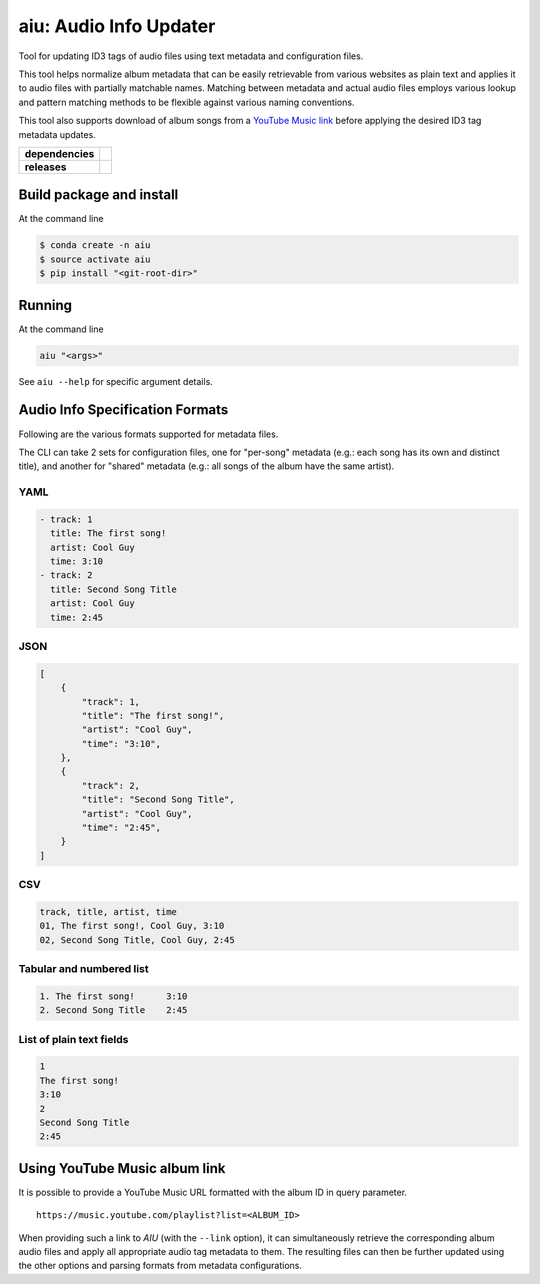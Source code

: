 ======================================
aiu: Audio Info Updater
======================================

Tool for updating ID3 tags of audio files using text metadata and configuration files.

This tool helps normalize album metadata that can be easily retrievable from various websites as plain text and applies
it to audio files with partially matchable names. Matching between metadata and actual audio files employs various
lookup and pattern matching methods to be flexible against various naming conventions.

This tool also supports download of album songs from a
`YouTube Music link <https://github.com/fmigneault/aiu/tree/master#using-youtube-music-album-link>`_
before applying the desired ID3 tag metadata updates.

.. start-badges

.. list-table::
    :stub-columns: 1

    * - dependencies
      - | |py_ver| |dependencies|
    * - releases
      - | |version| |commits-since|

.. |py_ver| image:: https://img.shields.io/badge/python-3.6%2B-blue.svg
    :alt: Requires Python 3.6+
    :target: https://www.python.org/getit

.. |commits-since| image:: https://img.shields.io/github/commits-since/fmigneault/aiu/1.6.0.svg
    :alt: Commits since latest release
    :target: https://github.com/fmigneault/aiu/compare/1.6.0...master

.. |version| image:: https://img.shields.io/badge/tag-1.6.0-blue.svg?style=flat
    :alt: Latest Tag
    :target: https://github.com/fmigneault/aiu/tree/1.6.0

.. |dependencies| image:: https://pyup.io/repos/github/fmigneault/aiu/shield.svg
    :alt: Dependencies Status
    :target: https://pyup.io/account/repos/github/fmigneault/aiu/

.. end-badges


Build package and install
======================================

At the command line

.. code-block:: shell

    $ conda create -n aiu
    $ source activate aiu
    $ pip install "<git-root-dir>"

Running
======================================

At the command line

.. code-block:: shell

    aiu "<args>"

See ``aiu --help`` for specific argument details.

Audio Info Specification Formats
======================================

Following are the various formats supported for metadata files.

The CLI can take 2 sets for configuration files, one for "per-song" metadata (e.g.: each song has its own and distinct
title), and another for "shared" metadata (e.g.: all songs of the album have the same artist).

YAML
--------------------------------------
.. code-block:: yaml

    - track: 1
      title: The first song!
      artist: Cool Guy
      time: 3:10
    - track: 2
      title: Second Song Title
      artist: Cool Guy
      time: 2:45

JSON
--------------------------------------
.. code-block:: json

    [
        {
            "track": 1,
            "title": "The first song!",
            "artist": "Cool Guy",
            "time": "3:10",
        },
        {
            "track": 2,
            "title": "Second Song Title",
            "artist": "Cool Guy",
            "time": "2:45",
        }
    ]

CSV
--------------------------------------
.. code-block:: text

    track, title, artist, time
    01, The first song!, Cool Guy, 3:10
    02, Second Song Title, Cool Guy, 2:45

Tabular and numbered list
--------------------------------------
.. code-block:: text

    1. The first song!      3:10
    2. Second Song Title    2:45


List of plain text fields
--------------------------------------
.. code-block:: text

    1
    The first song!
    3:10
    2
    Second Song Title
    2:45


.. _ytm_link:

Using YouTube Music album link
======================================

It is possible to provide a YouTube Music URL formatted with the album ID in query parameter.

::

    https://music.youtube.com/playlist?list=<ALBUM_ID>

When providing such a link to `AIU` (with the ``--link`` option), it can simultaneously retrieve the corresponding
album audio files and apply all appropriate audio tag metadata to them. The resulting files can then be further
updated using the other options and parsing formats from metadata configurations.
